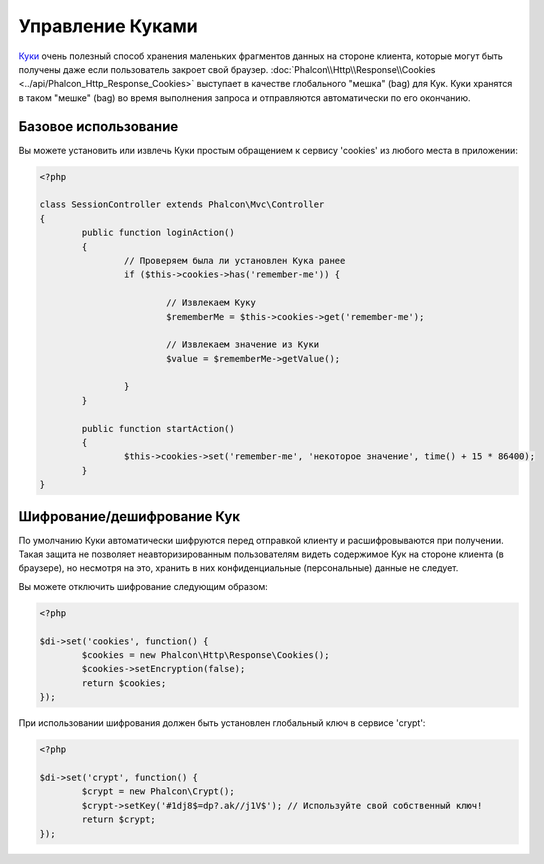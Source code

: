 ﻿Управление Куками
=================
`Куки`_ очень полезный способ хранения маленьких фрагментов данных на стороне клиента, которые могут быть получены даже
если пользователь закроет свой браузер. :doc:`Phalcon\\Http\\Response\\Cookies <../api/Phalcon_Http_Response_Cookies>`
выступает в качестве глобального "мешка" (bag) для Кук. Куки хранятся в таком "мешке" (bag) во время выполнения запроса
и отправляются автоматически по его окончанию.

Базовое использование
---------------------
Вы можете установить или извлечь Куки простым обращением к сервису 'cookies' из любого места в приложении:

.. code-block:: php

	<?php

	class SessionController extends Phalcon\Mvc\Controller
	{
		public function loginAction()
		{
			// Проверяем была ли установлен Кука ранее
			if ($this->cookies->has('remember-me')) {

				// Извлекаем Куку
				$rememberMe = $this->cookies->get('remember-me');

				// Извлекаем значение из Куки
				$value = $rememberMe->getValue();

			}
		}

		public function startAction()
		{
			$this->cookies->set('remember-me', 'некоторое значение', time() + 15 * 86400);
		}
	}

Шифрование/дешифрование Кук
---------------------------
По умолчанию Куки автоматически шифруются перед отправкой клиенту и расшифровываются при получении.
Такая защита не позволяет неавторизированным пользователям видеть содержимое Кук на стороне клиента (в браузере),
но несмотря на это, хранить в них конфиденциальные (персональные) данные не следует.

Вы можете отключить шифрование следующим образом:

.. code-block:: php

	<?php

	$di->set('cookies', function() {
		$cookies = new Phalcon\Http\Response\Cookies();
		$cookies->setEncryption(false);
		return $cookies;
	});

При использовании шифрования должен быть установлен глобальный ключ в сервисе 'crypt':

.. code-block:: php

	<?php

	$di->set('crypt', function() {
		$crypt = new Phalcon\Crypt();
		$crypt->setKey('#1dj8$=dp?.ak//j1V$'); // Используйте свой собственный ключ!
		return $crypt;
	});


.. _Куки: http://ru.wikipedia.org/wiki/HTTP_cookie
